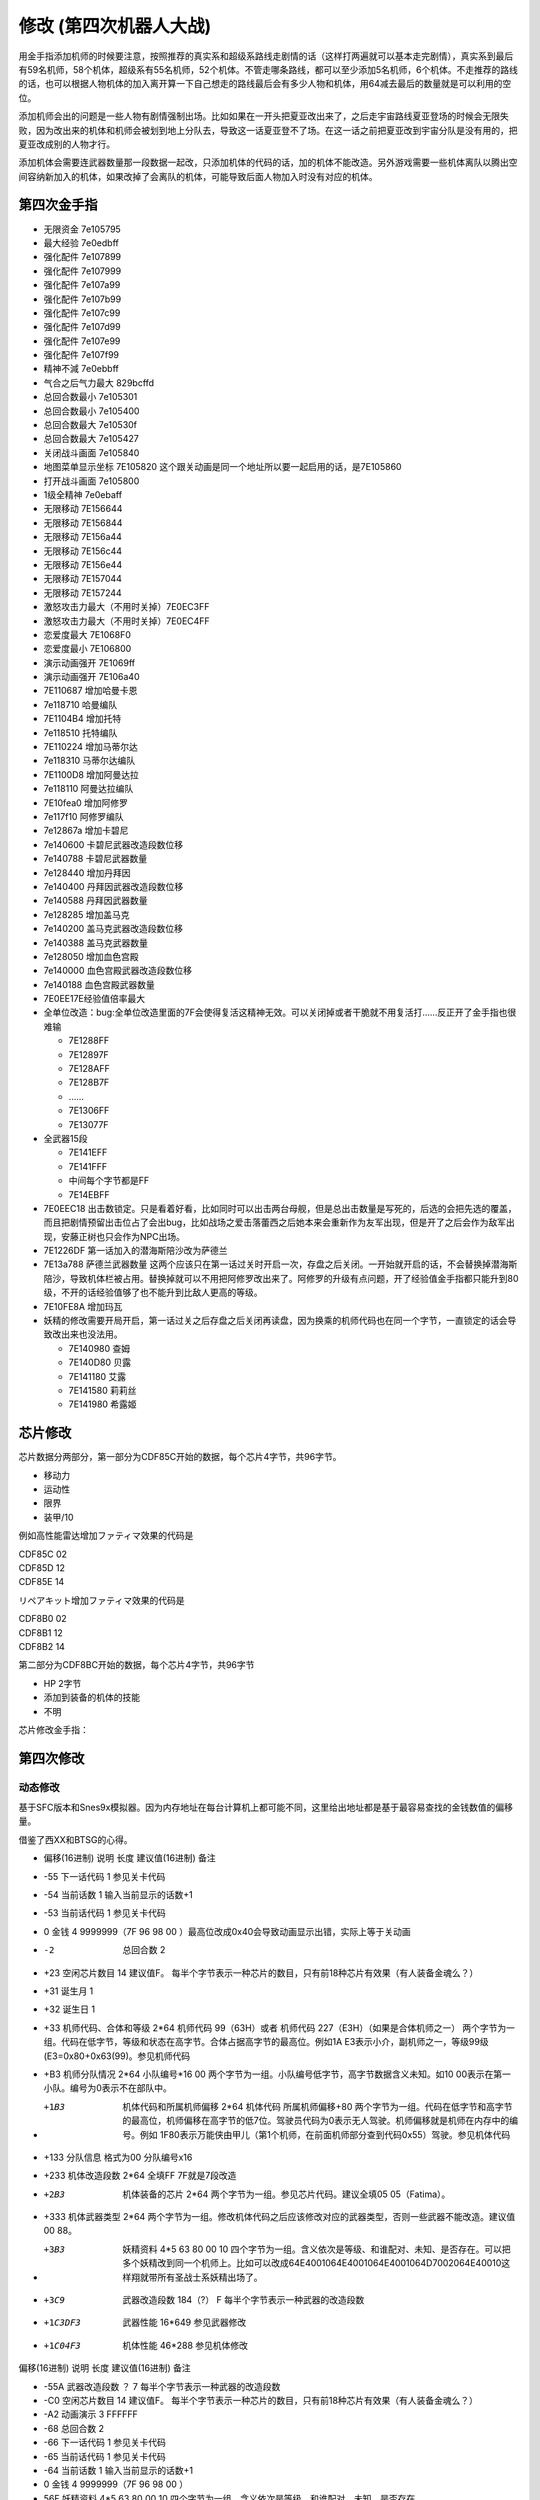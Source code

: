 .. _srw4_cheat:

修改 (第四次机器人大战)
==============================
用金手指添加机师的时候要注意，按照推荐的真实系和超级系路线走剧情的话（这样打两遍就可以基本走完剧情），真实系到最后有59名机师，58个机体，超级系有55名机师，52个机体。不管走哪条路线，都可以至少添加5名机师，6个机体。不走推荐的路线的话，也可以根据人物机体的加入离开算一下自己想走的路线最后会有多少人物和机体，用64减去最后的数量就是可以利用的空位。

添加机师会出的问题是一些人物有剧情强制出场。比如如果在一开头把夏亚改出来了，之后走宇宙路线夏亚登场的时候会无限失败，因为改出来的机体和机师会被划到地上分队去，导致这一话夏亚登不了场。在这一话之前把夏亚改到宇宙分队是没有用的，把夏亚改成别的人物才行。

添加机体会需要连武器数量那一段数据一起改，只添加机体的代码的话，加的机体不能改造。另外游戏需要一些机体离队以腾出空间容纳新加入的机体，如果改掉了会离队的机体，可能导致后面人物加入时没有对应的机体。

-------------------
第四次金手指
-------------------
* 无限资金 7e105795
* 最大经验 7e0edbff
* 强化配件 7e107899
* 强化配件 7e107999
* 强化配件 7e107a99
* 强化配件 7e107b99
* 强化配件 7e107c99
* 强化配件 7e107d99
* 强化配件 7e107e99
* 强化配件 7e107f99
* 精神不減 7e0ebbff
* 气合之后气力最大 829bcffd
* 总回合数最小 7e105301
* 总回合数最小 7e105400
* 总回合数最大 7e10530f
* 总回合数最大 7e105427
* 关闭战斗画面 7e105840
* 地图菜单显示坐标 7E105820  这个跟关动画是同一个地址所以要一起启用的话，是7E105860
* 打开战斗画面 7e105800
* 1级全精神 7e0ebaff
* 无限移动 7E156644
* 无限移动 7E156844
* 无限移动 7E156a44
* 无限移动 7E156c44
* 无限移动 7E156e44
* 无限移动 7E157044
* 无限移动 7E157244
* 激怒攻击力最大（不用时关掉）7E0EC3FF
* 激怒攻击力最大（不用时关掉）7E0EC4FF
* 恋爱度最大 7E1068F0
* 恋爱度最小 7E106800
* 演示动画强开 7E1069ff
* 演示动画强开 7E106a40
* 7E110687 增加哈曼卡恩
* 7e118710 哈曼编队
* 7E1104B4 增加托特
* 7e118510 托特编队
* 7E110224 增加马蒂尔达
* 7e118310 马蒂尔达编队
* 7E1100D8 增加阿曼达拉
* 7e118110 阿曼达拉编队
* 7E10fea0 增加阿修罗
* 7e117f10 阿修罗编队
* 7e12867a 增加卡碧尼
* 7e140600 卡碧尼武器改造段数位移
* 7e140788 卡碧尼武器数量
* 7e128440 增加丹拜因
* 7e140400 丹拜因武器改造段数位移
* 7e140588 丹拜因武器数量
* 7e128285 增加盖马克
* 7e140200 盖马克武器改造段数位移
* 7e140388 盖马克武器数量
* 7e128050 增加血色宫殿
* 7e140000 血色宫殿武器改造段数位移
* 7e140188 血色宫殿武器数量
* 7E0EE17E经验值倍率最大
* 全单位改造：bug:全单位改造里面的7F会使得复活这精神无效。可以关闭掉或者干脆就不用复活打……反正开了金手指也很难输

  * 7E1288FF
  * 7E12897F
  * 7E128AFF
  * 7E128B7F
  * ……
  * 7E1306FF
  * 7E13077F

* 全武器15段

  * 7E141EFF
  * 7E141FFF
  * 中间每个字节都是FF
  * 7E14EBFF

* 7E0EEC18 出击数锁定。只是看着好看，比如同时可以出击两台母舰，但是总出击数量是写死的，后选的会把先选的覆盖，而且把剧情预留出击位占了会出bug，比如战场之爱击落蕾西之后她本来会重新作为友军出现，但是开了之后会作为敌军出现，安藤正树也只会作为NPC出场。
* 7E1226DF 第一话加入的潜海斯陪沙改为萨德兰
* 7E13a788 萨德兰武器数量 这两个应该只在第一话过关时开启一次，存盘之后关闭。一开始就开启的话，不会替换掉潜海斯陪沙，导致机体栏被占用。替换掉就可以不用把阿修罗改出来了。阿修罗的升级有点问题，开了经验值金手指都只能升到80级，不开的话经验值够了也不能升到比敌人更高的等级。
* 7E10FE8A 增加玛瓦
* 妖精的修改需要开局开启，第一话过关之后存盘之后关闭再读盘，因为换乘的机师代码也在同一个字节，一直锁定的话会导致改出来也没法用。

  * 7E140980 查姆
  * 7E140D80 贝露
  * 7E141180 艾露
  * 7E141580 莉莉丝
  * 7E141980 希露姬

-----------------
芯片修改
-----------------

芯片数据分两部分，第一部分为CDF85C开始的数据，每个芯片4字节，共96字节。

* 移动力
* 运动性
* 限界
* 装甲/10

例如高性能雷达增加ファティマ效果的代码是

| CDF85C 02
| CDF85D 12
| CDF85E 14

リペアキット增加ファティマ效果的代码是

| CDF8B0 02
| CDF8B1 12
| CDF8B2 14

第二部分为CDF8BC开始的数据，每个芯片4字节，共96字节

* HP 2字节
* 添加到装备的机体的技能  
* 不明

芯片修改金手指：

.. grid::

    .. grid-item-card:: 高性能雷达
      :class-card: text-nowrap
      
      | cdf85c02 移动力+2
      | cdf85d12 运动性+18
      | cdf85e14 限界+20  
      | cdf85f32 装甲+500
      | cdf8bce8
      | cdf8bd03 HP +1000
      | cdf8be04 光线护壁

    .. grid-item-card:: 米诺夫斯基飞行器
      :class-card: text-nowrap

      | cdf86002 移动力+2
      | cdf86112 运动性+18
      | cdf86214 限界+20  
      | cdf86332 装甲+500
      | cdf8c0e8
      | cdf8c103 HP +1000
      | cdf8be09 分身

    .. grid-item-card:: 助推器
      :class-card: text-nowrap

      | cdf86403 移动力+3
      | cdf86512 运动性+18
      | cdf86614 限界+20  
      | cdf86732 装甲+500
      | cdf8c4e8
      | cdf8c503 HP +1000
      | cdf8c604 光线护壁

    .. grid-item-card:: 超级助推器
      :class-card: text-nowrap

      | cdf86803 移动力+4
      | cdf86912 运动性+18
      | cdf86a14 限界+20  
      | cdf86b32 装甲+500
      | cdf8c8e8
      | cdf8c903 HP +1000
      | cdf8ca09 分身

    .. grid-item-card:: FATIMA
      :class-card: text-nowrap

      | cdf87004 移动力+4
      | cdf87124 运动性+36
      | cdf87228 限界+40
      | cdf87332 装甲+500
      | cdf8d0e8
      | cdf8d103 HP +1000
      | cdf8d209 分身

    .. grid-item-card:: 精神力框架
      :class-card: text-nowrap

      | cdf87802 移动力+2
      | cdf87918 运动性+24
      | cdf87a32 限界+50
      | cdf87b32 装甲+500
      | cdf8d8e8
      | cdf8d903 HP +1000
      | cdf8da08 HP回复

    .. grid-item-card:: 乔巴姆装甲
      :class-card: text-nowrap

      | cdf88802 移动力+2
      | cdf88912 运动性+18
      | cdf88a28 限界+40
      | cdf88b64 装甲+1000
      | cdf8E8d0
      | cdf8E907 HP +2000
      | cdf8Ea04 光线护壁

    .. grid-item-card:: 混合装甲
      :class-card: text-nowrap

      | cdf88C02 移动力+2
      | cdf88D12 运动性+18
      | cdf88E28 限界+40
      | cdf88F64 装甲+1500
      | cdf8ECA0
      | cdf8ED0F HP +4000
      | cdf8EE08 HP回复
        
-------------------
第四次修改
-------------------

^^^^^^^^^^^^^^^^
动态修改
^^^^^^^^^^^^^^^^
基于SFC版本和Snes9x模拟器。因为内存地址在每台计算机上都可能不同，这里给出地址都是基于最容易查找的金钱数值的偏移量。

借鉴了西XX和BTSG的心得。

* 偏移(16进制)	说明	长度	建议值(16进制)	备注
* -55	下一话代码	1		参见关卡代码
* -54	当前话数	1		输入当前显示的话数+1
* -53	当前话代码	1		参见关卡代码
* 0	金钱	4	9999999（7F 96 98 00 ）最高位改成0x40会导致动画显示出错，实际上等于关动画
* -2	总回合数	2		
* +23	空闲芯片数目	14	建议值F。	每半个字节表示一种芯片的数目，只有前18种芯片有效果（有人装备金魂么？）
* +31	诞生月	1		
* +32	诞生日	1		
* +33	机师代码、合体和等级	2*64	机师代码 99（63H）或者 机师代码 227（E3H）（如果是合体机师之一）	两个字节为一组。代码在低字节，等级和状态在高字节。合体占据高字节的最高位。例如1A E3表示小介，副机师之一，等级99级(E3=0x80+0x63(99)。参见机师代码
* +B3	机师分队情况	2*64	小队编号*16 00	两个字节为一组。小队编号低字节，高字节数据含义未知。如10 00表示在第一小队。编号为0表示不在部队中。
* +1B3	机体代码和所属机师偏移	2*64	机体代码 所属机师偏移+80	两个字节为一组。代码在低字节和高字节的最高位，机师偏移在高字节的低7位。驾驶员代码为0表示无人驾驶。机师偏移就是机师在内存中的编号。例如 1F80表示万能侠由甲儿（第1个机师，在前面机师部分查到代码0x55）驾驶。参见机体代码
* +133  分队信息 格式为00 分队编号x16
* +233	机体改造段数	2*64	全填FF 7F就是7段改造
* +2B3	机体装备的芯片	2*64		两个字节为一组。参见芯片代码。建议全填05 05（Fatima）。
* +333	机体武器类型	2*64		两个字节为一组。修改机体代码之后应该修改对应的武器类型，否则一些武器不能改造。建议值00 88。
* +3B3	妖精资料	4*5	63 80 00 10	四个字节为一组。含义依次是等级、和谁配对、未知、是否存在。可以把多个妖精改到同一个机师上。比如可以改成64E4001064E4001064E4001064D7002064E40010这样翔就带所有圣战士系妖精出场了。
* +3C9	武器改造段数	184（?）	F	每半个字节表示一种武器的改造段数
* +1C3DF3	武器性能	16*649		参见武器修改
* +1C04F3	机体性能	46*288		参见机体修改


偏移(16进制)	说明	长度	建议值(16进制)	备注

* -55A	武器改造段数	？	7	每半个字节表示一种武器的改造段数
* -C0	空闲芯片数目	14	建议值F。	每半个字节表示一种芯片的数目，只有前18种芯片有效果（有人装备金魂么？）
* -A2	动画演示	3	FFFFFF	
* -68	总回合数	2		
* -66	下一话代码	1		参见关卡代码
* -65	当前话代码	1		参见关卡代码
* -64	当前话数	1		输入当前显示的话数+1
* 0	金钱	4	9999999（7F 96 98 00 ）	　
* 56F	妖精资料	4*5	63 80 00 10	四个字节为一组。含义依次是等级、和谁配对、未知、是否存在。
* 584	武器改造段数			每半个字节表示一种武器的改造段数

人物和机体修改

这里给出地址都是基于最容易查找的当前SP数值的偏移量。注意，机师和机体的数据虽然是连续存放，但是是互不相关的

偏移(16进制)	说明	长度	建议值(16进制)	备注
机师数据

* -14	等级显示值	1	　	此值为精神习得状态的参照值。在进入战场时这个值会被更新
* -13	机师代码	1	　	参见机师代码
* 0	当前SP	1	FF	　
* 1	最大SP	1	FF	　
* 2	当前EN	1	FF	　
* 3	最大EN	1	FF	　
* 4	当前HP	2	FFFF	　
* 6	最大HP	2	FFFF	　
* 8	运动性	1	FF	　
* 9	气力	1	FF	　
* A	限界	1	FF	　
* B	装甲	1	FF	显示值为内部值的10倍
* C	远攻击	1	FF	　
* D	近攻击	1	FF	　
* E	技量	1	FF	　
* F	命中	1	FF	　
* 10	直感	1	FF	　
* 11	回避	1	FF	12
* 14	强化芯片	2	05 05	参见芯片代码
* 16	等级	1	C4	显示值为内部值的1/2 如果机师是副机师，那么最低位是1
* 17	机师代码	1	　	参见机师代码
* 1C	击坠数	1	63	　
* 1E	机体改造	2	FE FF	　
* 20	机师序号	1	　	　
* 21	机体代码	1	　	参见机体代码
* 22	机体代码的高位+武器数目*2	1	　	修改机体代码之后应该修改对应的武器数目，否则一些武器不能改造
* 3C	下一个机师的等级显示值	1	　	　

^^^^^^^^^^^^^^^^
静态修改
^^^^^^^^^^^^^^^^
机师数据地址可以通过查找要更改的机师的参数获得。没有默认说明的大小为1字节。

* 地形适应 2
* 近攻击
* 远攻击
* 命中
* 技量
* 回避
* 直感
* \ :doc:`sprit_command`\ /\ :doc:`pilot_specialty`\ + Lv 
  * 01-1E 精神
  * 盾 20
  * 切 28
  * 新人类 3E

机体数据可以通过查找要更改的单位的参数获得。例如メタス从移动力到HP的数据为07（移动力）00（陆）0242（地形适应） 12（装甲） 25（运动性）c8（限界）96（EN）0807（HP）。

没有默认说明的大小为1字节。

* 图标
* 登场作品  

  * 0E ダイモス
  * 12 ダイターン
  * 14 ダンバイン
  * 16 ダンバインOVA
  * 18 エルガイム
  * 19 エルガイム+100
  * 1A 機動戦士ガンダム
  * 1C 機動戦士Zガンダム
  * 1D 機動戦士Zガンダム+100
  * 1E 機動戦士ZZガンダム
  * 20 機動戦士ガンダム0080
  * 22 機動戦士ガンダム0083
  * 24 ガンダムセンチネル
  * 26 逆襲のシャア？
  * 28 F91
  * 2A ライディーン
  * 30 オリジナル

* 图像 2字节
* 固定机师 
  * FA 主角专用
  * 00 可任意乘换

* 所属

  * 0 モビルスーツ
  * 1 マジンガー
  * 2 オーラバトラー
  * 3 エルガイム
  * 4 ダイターン
  * 5 ザンボット
  * 6 ダンクーガ
  * 7 魔装機
  * 8 戦闘機
  * 9 ゴーショーグン
  * A ライディーン
  * B ダイモス
  * C コンバトラー
  * D ゲッター
  * E 戦艦？
  * F 固定
  * F8 只有主角和恋人可乘坐
* 大小/BGM 前半字节为大小
* 変形
* \ :doc:`unit_specialty`\  2字节 最高4位未用 可位与
  * 1 分身
  * 2 盾
  * 8 光线护壁
* 队伍
* 不明 4字节
* 经验值 
* 获得资金 2
* 修理费 2
* 移动力 
* 移动类型

  * 00 陆
  * 01 空陆
  * 02 空
  * 04 水陆
  * 09 宇宙
* 地形适应 2字节 空海陆宇 
 
  * 0 🚫
  * 1 D
  * 2 C
  * 3 B
  * 4 A 
* 装甲/10
* 运动性
* 限界
* EN
* HP 2字节
* 武器数量
* 残弹武器标志
* 武器代码
 
  *  代码 2字节
  *  继承改造武器代码 1字节
  *  何时可用（存在性取决于代码） 0-1字节  
* 开始/结束标记（总是00 00）  2


机体数据地址

* ヒュッケバイン 0B9571
* グルンガスト 0B95A9
* ウイングガスト 0B95DE
* ガストランダー 0B9609
* νガンダム 0B9634
* F91 0B966B
* ブルーガー 0B9E85
* ダイモス 0B9EB3
* ガルバーFXⅡ 0B9EFF
* ラー・カイラム 0BBC97
* ガンダムｍｋⅡ 0BC245
* Ｇディフェンサー 0BC275
* スーパーガンダム 0BC2BF
* ヌーベルディザート 0BC423

精神消费位于00B1BD～00B1DC。

特殊誕生日位于02CD33~02CD4E ：

* 02CD33 09 02 01　9/2 O型
* 02CD36 0C 18 04　12/24 B型
* 02CD39 06 19 08　6/25 AB型
* 02CD3C 04 1D 02　4/29 A型
* 02CD3F 03 0D 04　3/13 B型
* 02CD42 04 0B 01　4/11 O型
* 02CD45 08 0C 02　8/12 A型
* 02CD48 0B 10 08　11/16 AB型
* 02CD4B 01 1D 04　1/29 B型
* 02CD4E 02 09 02　2/9 A型
 
主人公和副主人公的精神存储在0B8FE3~0B930C

| 08 08 0A 02 0C 0A 10 0C 11 15 0D 01
| 08 0C 0A 0A 0D 01 04 20 0C 04 1C 13
| 08 10 0A 1B 0D 03 11 01 18 09 07 18　リン
| 08 0C 0A 03 0D 01 0B 16 09 09 0C 04
| 08 0A 0A 13 0E 07 0D 01 0C 09 09 03
| 08 09 0A 07 0D 01 11 02 03 21 09 0B
| 08 07 0A 0E 0D 01 11 16 0C 0B 18 09
| 08 04 0A 01 13 28 05 1F 0D 0A 18 02　ヘクトール
| 08 01 0A 15 0E 1B 0D 08 04 1E 11 04
| 08 08 0A 03 1C 27 0D 01 0C 07 0F 1C
| 08 0B 0A 05 11 14 0D 01 1A 0F 0C 03
| 08 12 0A 07 0D 01 11 0A 09 03 1B 16
| 08 03 0A 0C 10 13 0C 02 06 29 0D 01
| 08 02 0A 06 0D 04 0F 17 11 16 01 01
| 08 16 0A 02 0D 01 10 11 0C 03 13 09
| 08 15 0A 05 0D 01 09 03 1C 0F 0C 13
| 08 14 0A 11 0D 01 0C 07 11 03 01 02　ジェス
| 08 09 0A 04 0D 01 1C 05 09 02 11 0C
| 08 02 0A 13 0D 06 09 01 12 0F 0C 1B
| 08 18 0A 01 0D 01 0B 05 0C 0C 10 21
| 08 04 0A 01 0D 08 11 1F 0C 0C 0B 12　ミーナ
| 08 0E 0A 08 0D 01 0B 02 0C 05 09 0B
| 08 12 0A 03 0D 01 0B 04 18 08 0C 18
| 08 14 0A 04 0D 02 18 01 0C 18 10 0E
| 08 0C 0A 02 0D 03 10 15 0F 27 11 01
| 08 11 0A 06 0D 01 0B 08 11 03 0E 0A
| 08 0F 0A 03 0D 01 15 03 11 08 0B 09
| 08 04 0A 02 0D 01 18 0C 09 03 0C 11
| 08 0C 0A 01 0D 01 0C 09 0E 1B 05 21
| 08 15 0A 02 0D 01 09 08 0C 05 0B 04　イルム
| 08 12 0A 08 0D 02 01 04 0C 01 09 15
| 08 10 0A 0A 0D 01 0C 07 15 0E 11 1E
| 08 0A 0A 09 0D 03 0C 02 1C 01 14 2D
| 08 01 0A 12 0D 04 05 21 10 15 0C 0C
| 08 04 0A 10 0D 01 04 24 11 03 09 08
| 08 19 0A 07 0D 01 09 02 03 12 0B 03
| 08 17 0A 01 0D 06 09 03 11 0B 0C 02
| 08 14 0A 04 0D 01 0E 0C 09 03 18 02
| 08 15 0A 09 0D 01 0C 02 13 0E 1C 03
| 08 0E 0A 01 0D 08 0C 04 01 02 04 1F
| 08 0A 0A 0A 0D 01 04 16 09 02 01 03
| 08 02 0A 08 0D 01 0C 0F 10 1D 04 28　パット
| 08 07 0A 02 0D 01 0B 0A 02 0C 0C 15
| 08 0E 0A 01 0D 02 11 12 0B 09 0C 07　グレース
| 08 08 0A 04 0D 01 09 02 10 0E 04 1E
| 08 14 0A 03 0D 02 10 08 0B 01 0B 0D
| 08 03 0A 02 0D 01 09 04 0F 1E 0E 16　ウィン
| 08 06 0A 01 0D 02 06 18 0C 05 12 1E
| 0D 01 1D 0C 1E 17 11 03 0C 02 09 05　９月２日Ｏ型
| 11 01 09 02 0C 04 10 08 1C 0A 1D 1B　１２月２４日Ｂ型
| 08 01 0A 05 11 05 19 10 1D 1E 0E 2D　６月２５日ＡＢ型
| 17 01 09 05 0B 28 08 2A 1D 2D 0E 30　４月２９日Ａ型
| 09 01 0F 05 0A 14 17 1E 08 28 1E 2D　３月１３日Ｂ型
| 09 01 0C 05 0D 0A 08 14 0A 14 1E 23　４月１１日Ｏ型
| 0D 01 08 01 0E 14 1A 1E 1D 32 1E 37　８月１２日Ａ型
| 0A 03 0C 05 0D 08 19 01 08 11 1D 25　１１月１６日ＡＢ型
| 09 01 01 03 0A 09 10 10 0C 14 1E 27　１月２９日Ｂ型
| 18 01 09 08 16 0D 15 12 13 1C 1E 27　２月９日Ａ型

武器数据可以通过查找要更改的武器的参数获得。没有特别说明为1字节。

* 种类

  * 0 远
  * 40  近
  * 80-8f 各种地图武器
  * DE 修理
  * DF 补给

* 类型

  * 0F 巴尔干炮
  * 2F (P)
  * 4F 实弹攻击 不可切
  * 6F 实弹攻击 可切
  * 8F 
  * 手部光束
  * 光剑
  * CF 旋风光束，火花炸弹之类的非实弹攻击

* 不明
* 攻击动画 2
* 攻击力 2
* 命中补正
 
  * 有符号整型，-1存储为FF,-2存储为FE，以此类推。

* 暴击补正
 
  * 0存储为07
  * 最大47，即暴击+30

* 最小射程
* 最大射程
* 地形适应 FF为AAAA
* 残弹
* 消费EN
* 必要气力
* 必要技能

芯片存储地址取决于是否有文件头，如果文件头存在则+200。未说明的数据为2字节。

* 移动力
* 运动性
* 限界
* 装甲/10
* HP 2字节
* 装备的护壁 03最强
* 不明 （射程？移动类型？）

* 0000B850 高性能レーダー
* 0000B858 ミノフスキークラフト
* 0000B85C メガブースター
* 0000B860 アポジモーター
* 0000B864 ファティマ
* 0000B868 ALICE
* 0000B86C サイコフレーム
* 0000B870 バイオセンサー
* 0000B874　マグネットコーティング
* 0000B878　Iフィールド発生機
* 0000B87C チョバムアーマー
* 0000B880　ハイブリットアーマー
* 0000B884　バリアジェネレーター

-------------------
第四次S金手指
-------------------
31码是Dockstation模拟器的扩展。如果使用其他模拟器，一些一次性追加的31码金手指，比如妖精、人物、机体等，可以用30替换，但是只在游戏开始的时候启用一次，之后存盘并禁用金手指，再读盘。

强化芯片

| 801046E0 0099
| 801046E2 9999
| 801046E4 9999
| 801046E6 9999
| 801046E8 9999
| 801046EA 9999
| 801046EC 9999
| 801046EE 9999
| 801046F0 0099

Fatima on Everyone

| 5000503C 00000000
| 80102F90 00000505

金钱最大 

901047A8 98967F 

快速升级

| 80105162 FFFF
| 30105168 007F

总回合数1
80104740 00000001

妖精存在等级和SP

| 31104239 000000C6
| 3110423C 00000001
| 3110423D 000000C6
| 31104240 00000001
| 31104241 000000C6
| 31104244 00000001
| 31104245 000000C6
| 31104248 00000001
| 31104249 000000C6
| 3110424C 00000001
| 30104716 000000FF
| 30104718 000000FF
| 3010471A 000000FF
| 3010471C 000000FF
| 3010471E 000000FF

武器改造

| 50007002 00000000
| 8010424E 0000FFFF

增加机体

| 8010407D 00000085
| 8010407E 0000001E
| 801040B9 00000050
| 801040BA 0000001E
| 801040F5 0000007A
| 801040F6 00000008
| 80104131 000000EB
| 80104132 0000001E
| 8010416D 000000EB
| 8010416E 0000001E
| 801041A9 00000083
| 801041AA 0000001E
| 801041E5 000000DF
| 801041E6 0000001E
| 80104221 00000025
| 80104222 0000001F

增加人物

| 30103F47 0000007E
| 31103F48 00000004
| 30103F83 000000B4
| 31103F84 00000004
| 30103FBF 0000008A
| 31103FC0 00000004
| 30103FFB 00000087
| 31103FFC 00000004
| 30104037 000000D9
| 31104038 00000004
| 30104073 00000024
| 31104074 00000004
| 301040AF 000000D8
| 311040B0 00000004
| 301040EB 000000A0
| 311040EC 00000004
| 30104127 0000009D
| 31104128 00000004
| 30104163 00000097
| 31104164 00000004
| 3010419F 00000090
| 311041A0 00000004
| 301041DB 00000094
| 311041DC 00000004
| 30104217 00000095
| 31104218 00000004

关闭动画和打开坐标显示

311046F6 00000060

打开动画和关闭坐标显示

801046F6 00000000

气合、激励之后气力最大

| D0137A66 00001440
| 80137A64 00000001

改造段数(会导致复活无效，战场上关闭)

| 5000503C 00000000
| 80102F9A 0000FFFE

SP最大

| 50004A3C 00000000
| 30102F7C 000000FF

ビッグブラスト・ディバイダー/イオン砲/アトミックバズーカ/グランダッシャー追加

311046FD 00000087

烈風正拳突き改/ゴッドボイス/エネルギーカッター追加
311046FE 0000001A

計都羅喉剣暗剣殺、黑洞加农炮追加
311046FE 00000030